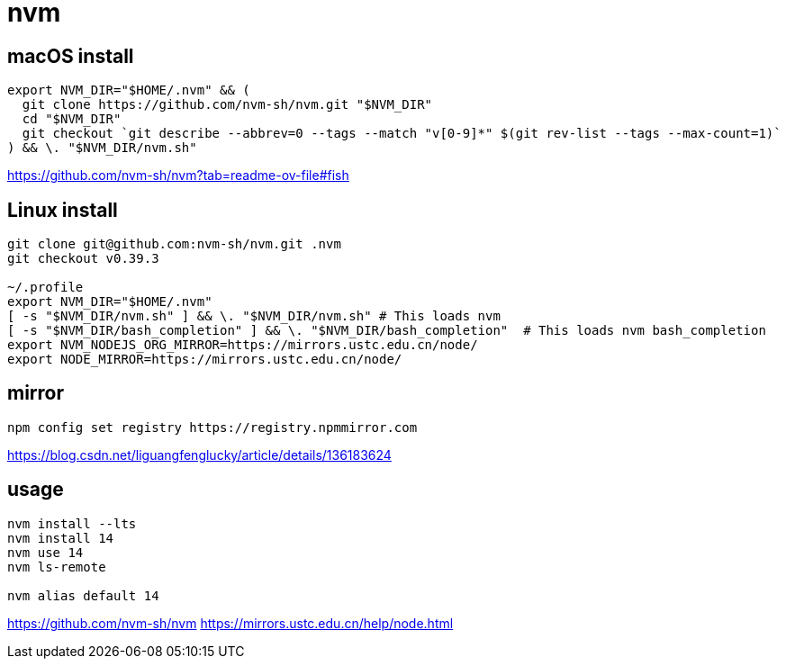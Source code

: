 = nvm
// tags: nodejs, nvm, npm

== macOS install
----
export NVM_DIR="$HOME/.nvm" && (
  git clone https://github.com/nvm-sh/nvm.git "$NVM_DIR"
  cd "$NVM_DIR"
  git checkout `git describe --abbrev=0 --tags --match "v[0-9]*" $(git rev-list --tags --max-count=1)`
) && \. "$NVM_DIR/nvm.sh"
----
https://github.com/nvm-sh/nvm?tab=readme-ov-file#fish

== Linux install
----
git clone git@github.com:nvm-sh/nvm.git .nvm
git checkout v0.39.3

~/.profile
export NVM_DIR="$HOME/.nvm"
[ -s "$NVM_DIR/nvm.sh" ] && \. "$NVM_DIR/nvm.sh" # This loads nvm
[ -s "$NVM_DIR/bash_completion" ] && \. "$NVM_DIR/bash_completion"  # This loads nvm bash_completion
export NVM_NODEJS_ORG_MIRROR=https://mirrors.ustc.edu.cn/node/
export NODE_MIRROR=https://mirrors.ustc.edu.cn/node/
----

== mirror
----
npm config set registry https://registry.npmmirror.com
----
https://blog.csdn.net/liguangfenglucky/article/details/136183624

== usage
----
nvm install --lts
nvm install 14
nvm use 14
nvm ls-remote

nvm alias default 14
----
https://github.com/nvm-sh/nvm
https://mirrors.ustc.edu.cn/help/node.html
